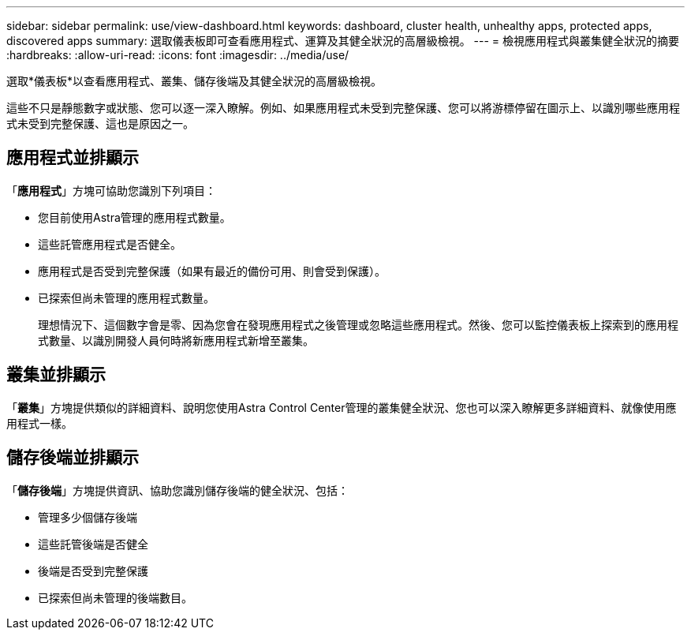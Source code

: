 ---
sidebar: sidebar 
permalink: use/view-dashboard.html 
keywords: dashboard, cluster health, unhealthy apps, protected apps, discovered apps 
summary: 選取儀表板即可查看應用程式、運算及其健全狀況的高層級檢視。 
---
= 檢視應用程式與叢集健全狀況的摘要
:hardbreaks:
:allow-uri-read: 
:icons: font
:imagesdir: ../media/use/


[role="lead"]
選取*儀表板*以查看應用程式、叢集、儲存後端及其健全狀況的高層級檢視。

這些不只是靜態數字或狀態、您可以逐一深入瞭解。例如、如果應用程式未受到完整保護、您可以將游標停留在圖示上、以識別哪些應用程式未受到完整保護、這也是原因之一。



== 應用程式並排顯示

「*應用程式*」方塊可協助您識別下列項目：

* 您目前使用Astra管理的應用程式數量。
* 這些託管應用程式是否健全。
* 應用程式是否受到完整保護（如果有最近的備份可用、則會受到保護）。
* 已探索但尚未管理的應用程式數量。
+
理想情況下、這個數字會是零、因為您會在發現應用程式之後管理或忽略這些應用程式。然後、您可以監控儀表板上探索到的應用程式數量、以識別開發人員何時將新應用程式新增至叢集。





== 叢集並排顯示

「*叢集*」方塊提供類似的詳細資料、說明您使用Astra Control Center管理的叢集健全狀況、您也可以深入瞭解更多詳細資料、就像使用應用程式一樣。



== 儲存後端並排顯示

「*儲存後端*」方塊提供資訊、協助您識別儲存後端的健全狀況、包括：

* 管理多少個儲存後端
* 這些託管後端是否健全
* 後端是否受到完整保護
* 已探索但尚未管理的後端數目。

